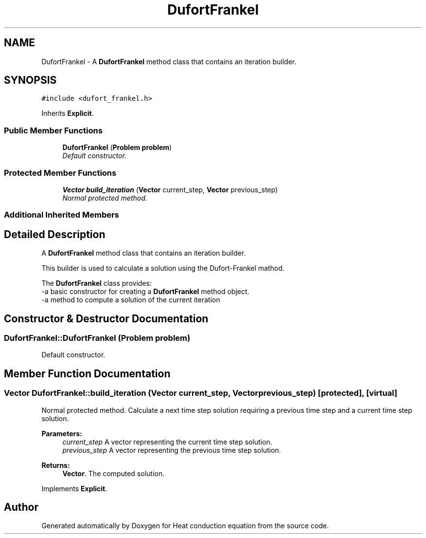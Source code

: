 .TH "DufortFrankel" 3 "Mon Nov 6 2017" "Heat conduction equation" \" -*- nroff -*-
.ad l
.nh
.SH NAME
DufortFrankel \- A \fBDufortFrankel\fP method class that contains an iteration builder\&.  

.SH SYNOPSIS
.br
.PP
.PP
\fC#include <dufort_frankel\&.h>\fP
.PP
Inherits \fBExplicit\fP\&.
.SS "Public Member Functions"

.in +1c
.ti -1c
.RI "\fBDufortFrankel\fP (\fBProblem\fP \fBproblem\fP)"
.br
.RI "\fIDefault constructor\&. \fP"
.in -1c
.SS "Protected Member Functions"

.in +1c
.ti -1c
.RI "\fBVector\fP \fBbuild_iteration\fP (\fBVector\fP current_step, \fBVector\fP previous_step)"
.br
.RI "\fINormal protected method\&. \fP"
.in -1c
.SS "Additional Inherited Members"
.SH "Detailed Description"
.PP 
A \fBDufortFrankel\fP method class that contains an iteration builder\&. 


.br
 This builder is used to calculate a solution using the Dufort-Frankel mathod\&.
.PP
The \fBDufortFrankel\fP class provides: 
.br
-a basic constructor for creating a \fBDufortFrankel\fP method object\&. 
.br
-a method to compute a solution of the current iteration 
.SH "Constructor & Destructor Documentation"
.PP 
.SS "DufortFrankel::DufortFrankel (\fBProblem\fP problem)"

.PP
Default constructor\&. 
.SH "Member Function Documentation"
.PP 
.SS "\fBVector\fP DufortFrankel::build_iteration (\fBVector\fP current_step, \fBVector\fP previous_step)\fC [protected]\fP, \fC [virtual]\fP"

.PP
Normal protected method\&. Calculate a next time step solution requiring a previous time step and a current time step solution\&. 
.PP
\fBParameters:\fP
.RS 4
\fIcurrent_step\fP A vector representing the current time step solution\&. 
.br
\fIprevious_step\fP A vector representing the previous time step solution\&. 
.RE
.PP
\fBReturns:\fP
.RS 4
\fBVector\fP\&. The computed solution\&. 
.RE
.PP

.PP
Implements \fBExplicit\fP\&.

.SH "Author"
.PP 
Generated automatically by Doxygen for Heat conduction equation from the source code\&.
